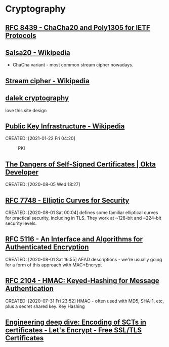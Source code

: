 * Cryptography
:PROPERTIES:
:ID:       3cb89927-649c-4439-872c-00d7971cba42
:CATEGORY: crypto
:AKA: crypto
:END:
** [[https://tools.ietf.org/html/rfc8439][RFC 8439 - ChaCha20 and Poly1305 for IETF Protocols]]
	 :PROPERTIES:
	 :CREATED:  [2021-02-13 Sat 03:07]
	 :ID:       org:395390b0-f920-4e6e-8a1a-21743538036d
	 :END:
** [[https://en.wikipedia.org/wiki/Salsa20#ChaCha_variant][Salsa20 - Wikipedia]]
	 :PROPERTIES:
	 :CREATED:  [2021-02-13 Sat 02:59]
	 :ID:       org:f81e6d23-1196-4277-9fac-46ff07ab7c07
	 :END:
	 - ChaCha variant - most common stream cipher nowadays.
** [[https://en.wikipedia.org/wiki/Stream_cipher][Stream cipher - Wikipedia]]
	 :PROPERTIES:
	 :CREATED:  [2021-02-13 Sat 02:48]
	 :ID:       org:28828afb-9e9b-4b64-a958-2d8bd72dd559
	 :END:
** [[https://dalek.rs/][dalek cryptography]]
	 :PROPERTIES:
	 :CREATED:  [2021-02-13 Sat 02:28]
	 :ID:       org:b08792ce-1926-49fe-9975-786294d90d73
	 :END:
	 love this site design
** [[https://en.wikipedia.org/wiki/Public_key_infrastructure][Public Key Infrastructure - Wikipedia]]
CREATED: [2021-01-22 Fri 04:20]
#+CAPTION: PKI
#+ATTR_HTML: :alt PKI image
[[https://upload.wikimedia.org/wikipedia/commons/thumb/3/34/Public-Key-Infrastructure.svg/450px-Public-Key-Infrastructure.svg.png]]
** [[https://developer.okta.com/blog/2019/10/23/dangers-of-self-signed-certs][The Dangers of Self-Signed Certificates | Okta Developer]]
CREATED: [2020-08-05 Wed 18:27]
** [[https://tools.ietf.org/html/rfc7748][RFC 7748 - Elliptic Curves for Security]]
CREATED: [2020-08-01 Sat 00:04]
defines some familiar elliptical curves for practical security,
including in TLS. They work at ~128-bit and ~224-bit security levels.
** [[https://tools.ietf.org/html/rfc5116][RFC 5116 - An Interface and Algorithms for Authenticated Encryption]]
CREATED: [2020-08-01 Sat 16:55]
AEAD descriptions - we're usually going for a form of this approach
with MAC+Encrypt
** [[https://tools.ietf.org/html/rfc2104][RFC 2104 - HMAC: Keyed-Hashing for Message Authentication]]
CREATED: [2020-07-31 Fri 23:52]
HMAC - often used with MD5, SHA-1, etc, plus a secret shared key.
Key Hashing
** [[https://letsencrypt.org/2018/04/04/sct-encoding.html][Engineering deep dive: Encoding of SCTs in certificates - Let's Encrypt - Free SSL/TLS Certificates]]
	 :PROPERTIES:
	 :CREATED:  [2020-07-14 Tue]
	 :END:
